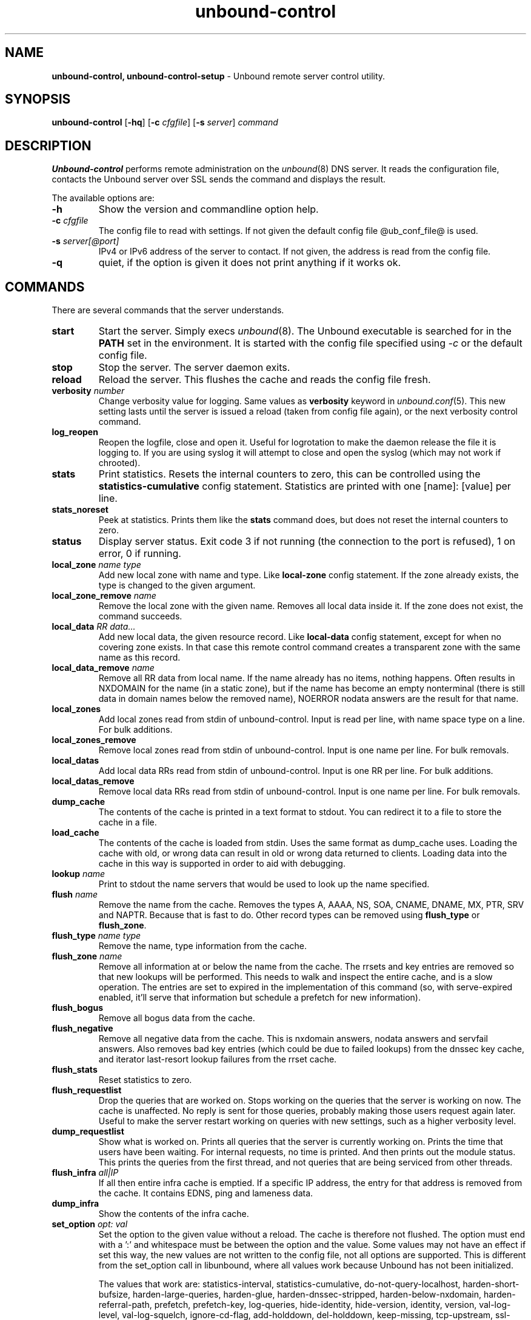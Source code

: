 .TH "unbound-control" "8" "Feb 10, 2022" "NLnet Labs" "unbound 1.15.0"
.\"
.\" unbound-control.8 -- unbound remote control manual
.\"
.\" Copyright (c) 2008, NLnet Labs. All rights reserved.
.\"
.\" See LICENSE for the license.
.\"
.\"
.SH "NAME"
.B unbound\-control,
.B unbound\-control\-setup
\- Unbound remote server control utility.
.SH "SYNOPSIS"
.B unbound\-control
.RB [ \-hq ]
.RB [ \-c
.IR cfgfile ]
.RB [ \-s
.IR server ]
.IR command
.SH "DESCRIPTION"
.B Unbound\-control
performs remote administration on the \fIunbound\fR(8) DNS server.
It reads the configuration file, contacts the Unbound server over SSL
sends the command and displays the result.
.P
The available options are:
.TP
.B \-h
Show the version and commandline option help.
.TP
.B \-c \fIcfgfile
The config file to read with settings.  If not given the default
config file @ub_conf_file@ is used.
.TP
.B \-s \fIserver[@port]
IPv4 or IPv6 address of the server to contact.  If not given, the
address is read from the config file.
.TP
.B \-q
quiet, if the option is given it does not print anything if it works ok.
.SH "COMMANDS"
There are several commands that the server understands.
.TP
.B start
Start the server. Simply execs \fIunbound\fR(8).  The Unbound executable
is searched for in the \fBPATH\fR set in the environment.  It is started
with the config file specified using \fI\-c\fR or the default config file.
.TP
.B stop
Stop the server. The server daemon exits.
.TP
.B reload
Reload the server. This flushes the cache and reads the config file fresh.
.TP
.B verbosity \fInumber
Change verbosity value for logging. Same values as \fBverbosity\fR keyword in
\fIunbound.conf\fR(5).  This new setting lasts until the server is issued
a reload (taken from config file again), or the next verbosity control command.
.TP
.B log_reopen
Reopen the logfile, close and open it.  Useful for logrotation to make the
daemon release the file it is logging to.  If you are using syslog it will
attempt to close and open the syslog (which may not work if chrooted).
.TP
.B stats
Print statistics. Resets the internal counters to zero, this can be
controlled using the \fBstatistics\-cumulative\fR config statement.
Statistics are printed with one [name]: [value] per line.
.TP
.B stats_noreset
Peek at statistics. Prints them like the \fBstats\fR command does, but does not
reset the internal counters to zero.
.TP
.B status
Display server status. Exit code 3 if not running (the connection to the
port is refused), 1 on error, 0 if running.
.TP
.B local_zone \fIname\fR \fItype
Add new local zone with name and type. Like \fBlocal\-zone\fR config statement.
If the zone already exists, the type is changed to the given argument.
.TP
.B local_zone_remove \fIname
Remove the local zone with the given name.  Removes all local data inside
it.  If the zone does not exist, the command succeeds.
.TP
.B local_data \fIRR data...
Add new local data, the given resource record. Like \fBlocal\-data\fR
config statement, except for when no covering zone exists.  In that case
this remote control command creates a transparent zone with the same
name as this record.
.TP
.B local_data_remove \fIname
Remove all RR data from local name.  If the name already has no items,
nothing happens.  Often results in NXDOMAIN for the name (in a static zone),
but if the name has become an empty nonterminal (there is still data in
domain names below the removed name), NOERROR nodata answers are the
result for that name.
.TP
.B local_zones
Add local zones read from stdin of unbound\-control. Input is read per line,
with name space type on a line. For bulk additions.
.TP
.B local_zones_remove
Remove local zones read from stdin of unbound\-control. Input is one name per
line. For bulk removals.
.TP
.B local_datas
Add local data RRs read from stdin of unbound\-control. Input is one RR per
line. For bulk additions.
.TP
.B local_datas_remove
Remove local data RRs read from stdin of unbound\-control. Input is one name per
line. For bulk removals.
.TP
.B dump_cache
The contents of the cache is printed in a text format to stdout. You can
redirect it to a file to store the cache in a file.
.TP
.B load_cache
The contents of the cache is loaded from stdin.  Uses the same format as
dump_cache uses.  Loading the cache with old, or wrong data can result
in old or wrong data returned to clients.  Loading data into the cache
in this way is supported in order to aid with debugging.
.TP
.B lookup \fIname
Print to stdout the name servers that would be used to look up the
name specified.
.TP
.B flush \fIname
Remove the name from the cache. Removes the types
A, AAAA, NS, SOA, CNAME, DNAME, MX, PTR, SRV and NAPTR.
Because that is fast to do. Other record types can be removed using
.B flush_type
or
.B flush_zone\fR.
.TP
.B flush_type \fIname\fR \fItype
Remove the name, type information from the cache.
.TP
.B flush_zone \fIname
Remove all information at or below the name from the cache.
The rrsets and key entries are removed so that new lookups will be performed.
This needs to walk and inspect the entire cache, and is a slow operation.
The entries are set to expired in the implementation of this command (so,
with serve\-expired enabled, it'll serve that information but schedule a
prefetch for new information).
.TP
.B flush_bogus
Remove all bogus data from the cache.
.TP
.B flush_negative
Remove all negative data from the cache.  This is nxdomain answers,
nodata answers and servfail answers.  Also removes bad key entries
(which could be due to failed lookups) from the dnssec key cache, and
iterator last-resort lookup failures from the rrset cache.
.TP
.B flush_stats
Reset statistics to zero.
.TP
.B flush_requestlist
Drop the queries that are worked on.  Stops working on the queries that the
server is working on now.  The cache is unaffected.  No reply is sent for
those queries, probably making those users request again later.
Useful to make the server restart working on queries with new settings,
such as a higher verbosity level.
.TP
.B dump_requestlist
Show what is worked on.  Prints all queries that the server is currently
working on.  Prints the time that users have been waiting.  For internal
requests, no time is printed.  And then prints out the module status.
This prints the queries from the first thread, and not queries that are
being serviced from other threads.
.TP
.B flush_infra \fIall|IP
If all then entire infra cache is emptied.  If a specific IP address, the
entry for that address is removed from the cache.  It contains EDNS, ping
and lameness data.
.TP
.B dump_infra
Show the contents of the infra cache.
.TP
.B set_option \fIopt: val
Set the option to the given value without a reload.  The cache is
therefore not flushed.  The option must end with a ':' and whitespace
must be between the option and the value.  Some values may not have an
effect if set this way, the new values are not written to the config file,
not all options are supported.  This is different from the set_option call
in libunbound, where all values work because Unbound has not been initialized.
.IP
The values that work are: statistics\-interval, statistics\-cumulative,
do\-not\-query\-localhost, harden\-short\-bufsize, harden\-large\-queries,
harden\-glue, harden\-dnssec\-stripped, harden\-below\-nxdomain,
harden\-referral\-path, prefetch, prefetch\-key, log\-queries,
hide\-identity, hide\-version, identity, version, val\-log\-level,
val\-log\-squelch, ignore\-cd\-flag, add\-holddown, del\-holddown,
keep\-missing, tcp\-upstream, ssl\-upstream, max\-udp\-size, ratelimit,
ip\-ratelimit, cache\-max\-ttl, cache\-min\-ttl, cache\-max\-negative\-ttl.
.TP
.B get_option \fIopt
Get the value of the option.  Give the option name without a trailing ':'.
The value is printed.  If the value is "", nothing is printed
and the connection closes.  On error 'error ...' is printed (it gives
a syntax error on unknown option).  For some options a list of values,
one on each line, is printed.  The options are shown from the config file
as modified with set_option.  For some options an override may have been
taken that does not show up with this command, not results from e.g. the
verbosity and forward control commands.  Not all options work, see list_stubs,
list_forwards, list_local_zones and list_local_data for those.
.TP
.B list_stubs
List the stub zones in use.  These are printed one by one to the output.
This includes the root hints in use.
.TP
.B list_forwards
List the forward zones in use.  These are printed zone by zone to the output.
.TP
.B list_insecure
List the zones with domain\-insecure.
.TP
.B list_local_zones
List the local zones in use.  These are printed one per line with zone type.
.TP
.B list_local_data
List the local data RRs in use.  The resource records are printed.
.TP
.B insecure_add \fIzone
Add a \fBdomain\-insecure\fR for the given zone, like the statement in unbound.conf.
Adds to the running Unbound without affecting the cache contents (which may
still be bogus, use \fBflush_zone\fR to remove it), does not affect the config file.
.TP
.B insecure_remove \fIzone
Removes domain\-insecure for the given zone.
.TP
.B forward_add \fR[\fI+i\fR] \fIzone addr ...
Add a new forward zone to running Unbound.  With +i option also adds a
\fIdomain\-insecure\fR for the zone (so it can resolve insecurely if you have
a DNSSEC root trust anchor configured for other names).
The addr can be IP4, IP6 or nameserver names, like \fIforward-zone\fR config
in unbound.conf.
.TP
.B forward_remove \fR[\fI+i\fR] \fIzone
Remove a forward zone from running Unbound.  The +i also removes a
\fIdomain\-insecure\fR for the zone.
.TP
.B stub_add \fR[\fI+ip\fR] \fIzone addr ...
Add a new stub zone to running Unbound.  With +i option also adds a
\fIdomain\-insecure\fR for the zone.  With +p the stub zone is set to prime,
without it it is set to notprime.  The addr can be IP4, IP6 or nameserver
names, like the \fIstub-zone\fR config in unbound.conf.
.TP
.B stub_remove \fR[\fI+i\fR] \fIzone
Remove a stub zone from running Unbound.  The +i also removes a
\fIdomain\-insecure\fR for the zone.
.TP
.B forward \fR[\fIoff\fR | \fIaddr ...\fR ]
Setup forwarding mode.  Configures if the server should ask other upstream
nameservers, should go to the internet root nameservers itself, or show
the current config.  You could pass the nameservers after a DHCP update.
.IP
Without arguments the current list of addresses used to forward all queries
to is printed.  On startup this is from the forward\-zone "." configuration.
Afterwards it shows the status.  It prints off when no forwarding is used.
.IP
If \fIoff\fR is passed, forwarding is disabled and the root nameservers
are used.  This can be used to avoid to avoid buggy or non\-DNSSEC supporting
nameservers returned from DHCP.  But may not work in hotels or hotspots.
.IP
If one or more IPv4 or IPv6 addresses are given, those are then used to forward
queries to.  The addresses must be separated with spaces.  With '@port' the
port number can be set explicitly (default port is 53 (DNS)).
.IP
By default the forwarder information from the config file for the root "." is
used.  The config file is not changed, so after a reload these changes are
gone.  Other forward zones from the config file are not affected by this command.
.TP
.B ratelimit_list \fR[\fI+a\fR]
List the domains that are ratelimited.  Printed one per line with current
estimated qps and qps limit from config.  With +a it prints all domains, not
just the ratelimited domains, with their estimated qps.  The ratelimited
domains return an error for uncached (new) queries, but cached queries work
as normal.
.TP
.B ip_ratelimit_list \fR[\fI+a\fR]
List the ip addresses that are ratelimited.  Printed one per line with current
estimated qps and qps limit from config.  With +a it prints all ips, not
just the ratelimited ips, with their estimated qps.  The ratelimited
ips are dropped before checking the cache.
.TP
.B list_auth_zones
List the auth zones that are configured.  Printed one per line with a
status, indicating if the zone is expired and current serial number.
.TP
.B auth_zone_reload \fIzone\fR
Reload the auth zone from zonefile.  The zonefile is read in overwriting
the current contents of the zone in memory.  This changes the auth zone
contents itself, not the cache contents.  Such cache contents exists if
you set Unbound to validate with for-upstream yes and that can be cleared
with \fBflush_zone\fR \fIzone\fR.
.TP
.B auth_zone_transfer \fIzone\fR
Transfer the auth zone from master.  The auth zone probe sequence is started,
where the masters are probed to see if they have an updated zone (with the SOA
serial check).  And then the zone is transferred for a newer zone version.
.TP
.B rpz_enable \fIzone\fR
Enable the RPZ zone if it had previously been disabled.
.TP
.B rpz_disable \fIzone\fR
Disable the RPZ zone.
.TP
.B view_list_local_zones \fIview\fR
\fIlist_local_zones\fR for given view.
.TP
.B view_local_zone \fIview\fR \fIname\fR \fItype
\fIlocal_zone\fR for given view.
.TP
.B view_local_zone_remove \fIview\fR \fIname
\fIlocal_zone_remove\fR for given view.
.TP
.B view_list_local_data \fIview\fR
\fIlist_local_data\fR for given view.
.TP
.B view_local_data \fIview\fR \fIRR data...
\fIlocal_data\fR for given view.
.TP
.B view_local_data_remove \fIview\fR \fIname
\fIlocal_data_remove\fR for given view.
.TP
.B view_local_datas_remove \fIview\fR
Remove a list of \fIlocal_data\fR for given view from stdin. Like local_datas_remove.
.TP
.B view_local_datas \fIview\fR
Add a list of \fIlocal_data\fR for given view from stdin.  Like local_datas.
.SH "EXIT CODE"
The unbound\-control program exits with status code 1 on error, 0 on success.
.SH "SET UP"
The setup requires a self\-signed certificate and private keys for both
the server and client.  The script \fIunbound\-control\-setup\fR generates
these in the default run directory, or with \-d in another directory.
If you change the access control permissions on the key files you can decide
who can use unbound\-control, by default owner and group but not all users.
Run the script under the same username as you have configured in unbound.conf
or as root, so that the daemon is permitted to read the files, for example with:
.nf
    sudo \-u unbound unbound\-control\-setup
.fi
If you have not configured
a username in unbound.conf, the keys need read permission for the user
credentials under which the daemon is started.
The script preserves private keys present in the directory.
After running the script as root, turn on \fBcontrol\-enable\fR in
\fIunbound.conf\fR.
.SH "STATISTIC COUNTERS"
The \fIstats\fR command shows a number of statistic counters.
.TP
.I threadX.num.queries
number of queries received by thread
.TP
.I threadX.num.queries_ip_ratelimited
number of queries rate limited by thread
.TP
.I threadX.num.cachehits
number of queries that were successfully answered using a cache lookup
.TP
.I threadX.num.cachemiss
number of queries that needed recursive processing
.TP
.I threadX.num.dnscrypt.crypted
number of queries that were encrypted and successfully decapsulated by dnscrypt.
.TP
.I threadX.num.dnscrypt.cert
number of queries that were requesting dnscrypt certificates.
.TP
.I threadX.num.dnscrypt.cleartext
number of queries received on dnscrypt port that were cleartext and not a
request for certificates.
.TP
.I threadX.num.dnscrypt.malformed
number of request that were neither cleartext, not valid dnscrypt messages.
.TP
.I threadX.num.prefetch
number of cache prefetches performed.  This number is included in
cachehits, as the original query had the unprefetched answer from cache,
and resulted in recursive processing, taking a slot in the requestlist.
Not part of the recursivereplies (or the histogram thereof) or cachemiss,
as a cache response was sent.
.TP
.I threadX.num.expired
number of replies that served an expired cache entry.
.TP
.I threadX.num.recursivereplies
The number of replies sent to queries that needed recursive processing. Could be smaller than threadX.num.cachemiss if due to timeouts no replies were sent for some queries.
.TP
.I threadX.requestlist.avg
The average number of requests in the internal recursive processing request list on insert of a new incoming recursive processing query.
.TP
.I threadX.requestlist.max
Maximum size attained by the internal recursive processing request list.
.TP
.I threadX.requestlist.overwritten
Number of requests in the request list that were overwritten by newer entries. This happens if there is a flood of queries that recursive processing and the server has a hard time.
.TP
.I threadX.requestlist.exceeded
Queries that were dropped because the request list was full. This happens if a flood of queries need recursive processing, and the server can not keep up.
.TP
.I threadX.requestlist.current.all
Current size of the request list, includes internally generated queries (such
as priming queries and glue lookups).
.TP
.I threadX.requestlist.current.user
Current size of the request list, only the requests from client queries.
.TP
.I threadX.recursion.time.avg
Average time it took to answer queries that needed recursive processing. Note that queries that were answered from the cache are not in this average.
.TP
.I threadX.recursion.time.median
The median of the time it took to answer queries that needed recursive
processing.  The median means that 50% of the user queries were answered in
less than this time.  Because of big outliers (usually queries to non
responsive servers), the average can be bigger than the median.  This median
has been calculated by interpolation from a histogram.
.TP
.I threadX.tcpusage
The currently held tcp buffers for incoming connections.  A spot value on
the time of the request.  This helps you spot if the incoming\-num\-tcp
buffers are full.
.TP
.I total.num.queries
summed over threads.
.TP
.I total.num.cachehits
summed over threads.
.TP
.I total.num.cachemiss
summed over threads.
.TP
.I total.num.dnscrypt.crypted
summed over threads.
.TP
.I total.num.dnscrypt.cert
summed over threads.
.TP
.I total.num.dnscrypt.cleartext
summed over threads.
.TP
.I total.num.dnscrypt.malformed
summed over threads.
.TP
.I total.num.prefetch
summed over threads.
.TP
.I total.num.expired
summed over threads.
.TP
.I total.num.recursivereplies
summed over threads.
.TP
.I total.requestlist.avg
averaged over threads.
.TP
.I total.requestlist.max
the maximum of the thread requestlist.max values.
.TP
.I total.requestlist.overwritten
summed over threads.
.TP
.I total.requestlist.exceeded
summed over threads.
.TP
.I total.requestlist.current.all
summed over threads.
.TP
.I total.recursion.time.median
averaged over threads.
.TP
.I total.tcpusage
summed over threads.
.TP
.I time.now
current time in seconds since 1970.
.TP
.I time.up
uptime since server boot in seconds.
.TP
.I time.elapsed
time since last statistics printout, in seconds.
.SH EXTENDED STATISTICS
.TP
.I mem.cache.rrset
Memory in bytes in use by the RRset cache.
.TP
.I mem.cache.message
Memory in bytes in use by the message cache.
.TP
.I mem.cache.dnscrypt_shared_secret
Memory in bytes in use by the dnscrypt shared secrets cache.
.TP
.I mem.cache.dnscrypt_nonce
Memory in bytes in use by the dnscrypt nonce cache.
.TP
.I mem.mod.iterator
Memory in bytes in use by the iterator module.
.TP
.I mem.mod.validator
Memory in bytes in use by the validator module. Includes the key cache and
negative cache.
.TP
.I mem.streamwait
Memory in bytes in used by the TCP and TLS stream wait buffers.  These are
answers waiting to be written back to the clients.
.TP
.I mem.http.query_buffer
Memory in bytes used by the HTTP/2 query buffers. Containing (partial) DNS
queries waiting for request stream completion.
.TP
.I mem.http.response_buffer
Memory in bytes used by the HTTP/2 response buffers. Containing DNS responses
waiting to be written back to the clients.
.TP
.I histogram.<sec>.<usec>.to.<sec>.<usec>
Shows a histogram, summed over all threads. Every element counts the
recursive queries whose reply time fit between the lower and upper bound.
Times larger or equal to the lowerbound, and smaller than the upper bound.
There are 40 buckets, with bucket sizes doubling.
.TP
.I num.query.type.A
The total number of queries over all threads with query type A.
Printed for the other query types as well, but only for the types for which
queries were received, thus =0 entries are omitted for brevity.
.TP
.I num.query.type.other
Number of queries with query types 256\-65535.
.TP
.I num.query.class.IN
The total number of queries over all threads with query class IN (internet).
Also printed for other classes (such as CH (CHAOS) sometimes used for
debugging), or NONE, ANY, used by dynamic update.
num.query.class.other is printed for classes 256\-65535.
.TP
.I num.query.opcode.QUERY
The total number of queries over all threads with query opcode QUERY.
Also printed for other opcodes, UPDATE, ...
.TP
.I num.query.tcp
Number of queries that were made using TCP towards the Unbound server.
.TP
.I num.query.tcpout
Number of queries that the Unbound server made using TCP outgoing towards
other servers.
.TP
.I num.query.tls
Number of queries that were made using TLS towards the Unbound server.
These are also counted in num.query.tcp, because TLS uses TCP.
.TP
.I num.query.tls.resume
Number of TLS session resumptions, these are queries over TLS towards
the Unbound server where the client negotiated a TLS session resumption key.
.TP
.I num.query.https
Number of queries that were made using HTTPS towards the Unbound server.
These are also counted in num.query.tcp and num.query.tls, because HTTPS
uses TLS and TCP.
.TP
.I num.query.ipv6
Number of queries that were made using IPv6 towards the Unbound server.
.TP
.I num.query.flags.RD
The number of queries that had the RD flag set in the header.
Also printed for flags QR, AA, TC, RA, Z, AD, CD.
Note that queries with flags QR, AA or TC may have been rejected
because of that.
.TP
.I num.query.edns.present
number of queries that had an EDNS OPT record present.
.TP
.I num.query.edns.DO
number of queries that had an EDNS OPT record with the DO (DNSSEC OK) bit set.
These queries are also included in the num.query.edns.present number.
.TP
.I num.query.ratelimited
The number of queries that are turned away from being send to nameserver due to
ratelimiting.
.TP
.I num.query.dnscrypt.shared_secret.cachemiss
The number of dnscrypt queries that did not find a shared secret in the cache.
The can be use to compute the shared secret hitrate.
.TP
.I num.query.dnscrypt.replay
The number of dnscrypt queries that found a nonce hit in the nonce cache and
hence are considered a query replay.
.TP
.I num.answer.rcode.NXDOMAIN
The number of answers to queries, from cache or from recursion, that had the
return code NXDOMAIN. Also printed for the other return codes.
.TP
.I num.answer.rcode.nodata
The number of answers to queries that had the pseudo return code nodata.
This means the actual return code was NOERROR, but additionally, no data was
carried in the answer (making what is called a NOERROR/NODATA answer).
These queries are also included in the num.answer.rcode.NOERROR number.
Common for AAAA lookups when an A record exists, and no AAAA.
.TP
.I num.answer.secure
Number of answers that were secure.  The answer validated correctly.
The AD bit might have been set in some of these answers, where the client
signalled (with DO or AD bit in the query) that they were ready to accept
the AD bit in the answer.
.TP
.I num.answer.bogus
Number of answers that were bogus.  These answers resulted in SERVFAIL
to the client because the answer failed validation.
.TP
.I num.rrset.bogus
The number of rrsets marked bogus by the validator.  Increased for every
RRset inspection that fails.
.TP
.I unwanted.queries
Number of queries that were refused or dropped because they failed the
access control settings.
.TP
.I unwanted.replies
Replies that were unwanted or unsolicited.  Could have been random traffic,
delayed duplicates, very late answers, or could be spoofing attempts.
Some low level of late answers and delayed duplicates are to be expected
with the UDP protocol.  Very high values could indicate a threat (spoofing).
.TP
.I msg.cache.count
The number of items (DNS replies) in the message cache.
.TP
.I rrset.cache.count
The number of RRsets in the rrset cache.  This includes rrsets used by
the messages in the message cache, but also delegation information.
.TP
.I infra.cache.count
The number of items in the infra cache.  These are IP addresses with their
timing and protocol support information.
.TP
.I key.cache.count
The number of items in the key cache.  These are DNSSEC keys, one item
per delegation point, and their validation status.
.TP
.I dnscrypt_shared_secret.cache.count
The number of items in the shared secret cache. These are precomputed shared
secrets for a given client public key/server secret key pair. Shared secrets
are CPU intensive and this cache allows Unbound to avoid recomputing the
shared secret when multiple dnscrypt queries are sent from the same client.
.TP
.I dnscrypt_nonce.cache.count
The number of items in the client nonce cache. This cache is used to prevent
dnscrypt queries replay. The client nonce must be unique for each client public
key/server secret key pair. This cache should be able to host QPS * `replay
window` interval keys to prevent replay of a query during `replay window`
seconds.
.TP
.I num.query.authzone.up
The number of queries answered from auth\-zone data, upstream queries.
These queries would otherwise have been sent (with fallback enabled) to
the internet, but are now answered from the auth zone.
.TP
.I num.query.authzone.down
The number of queries for downstream answered from auth\-zone data.
These queries are from downstream clients, and have had an answer from
the data in the auth zone.
.TP
.I num.query.aggressive.NOERROR
The number of queries answered using cached NSEC records with NODATA RCODE.
These queries would otherwise have been sent to the internet, but are now
answered using cached data.
.TP
.I num.query.aggressive.NXDOMAIN
The number of queries answered using cached NSEC records with NXDOMAIN RCODE.
These queries would otherwise have been sent to the internet, but are now
answered using cached data.
.TP
.I num.query.subnet
Number of queries that got an answer that contained EDNS client subnet data.
.TP
.I num.query.subnet_cache
Number of queries answered from the edns client subnet cache.  These are
counted as cachemiss by the main counters, but hit the client subnet
specific cache, after getting processed by the edns client subnet module.
.TP
.I num.rpz.action.<rpz_action>
Number of queries answered using configured RPZ policy, per RPZ action type.
Possible actions are: nxdomain, nodata, passthru, drop, tcp\-only, local\-data,
disabled, and cname\-override.
.SH "FILES"
.TP
.I @ub_conf_file@
Unbound configuration file.
.TP
.I @UNBOUND_RUN_DIR@
directory with private keys (unbound_server.key and unbound_control.key) and
self\-signed certificates (unbound_server.pem and unbound_control.pem).
.SH "SEE ALSO"
\fIunbound.conf\fR(5),
\fIunbound\fR(8).
